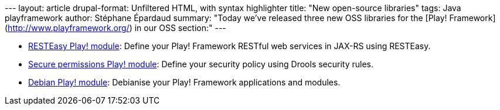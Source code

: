 --- layout: article drupal-format: Unfiltered HTML, with syntax
highlighter title: "New open-source libraries" tags: Java playframework
author: Stéphane Épardaud summary: "Today we’ve released three new OSS
libraries for the [Play! Framework](http://www.playframework.org/) in
our OSS section:" ---

* http://www.lunatech-labs.com/open-source/resteasy-play-module[RESTEasy
Play! module]: Define your Play! Framework RESTful web services in
JAX-RS using RESTEasy.
* http://www.lunatech-labs.com/open-source/secure-permissions-play-module[Secure
permissions Play! module]: Define your security policy using Drools
security rules.
* http://www.lunatech-labs.com/open-source/debian-play-module[Debian
Play! module]: Debianise your Play! Framework applications and modules.
